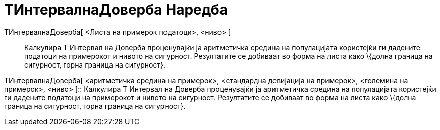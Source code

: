 = ТИнтервалнаДоверба Наредба
:page-en: commands/TMeanEstimate
ifdef::env-github[:imagesdir: /mk/modules/ROOT/assets/images]

ТИнтервалнаДоверба[ <Листа на примерок податоци>, <ниво> ]::
  Калкулира Т Интервал на Доверба проценувајќи ја аритметичка средина на популацијата користејќи ги дадените податоци на
  примерокот и нивото на сигурност. Резултатите се добиваат во форма на листа како \{долна граница на сигурност, горна
  граница на сигурност}.

ТИнтервалнаДоверба[ <аритметичка средина на примерок>, <стандардна девијација на примерок>, <големина на примерок>,
<ниво> ]::
  Калкулира Т Интервал на Доверба проценувајќи ја аритметичка средина на популацијата користејќи ги дадените податоци на
  примерокот и нивото на сигурност. Резултатите се добиваат во форма на листа како \{долна граница на сигурност, горна
  граница на сигурност}.
